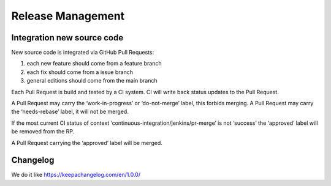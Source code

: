 Release Management
==================

Integration new source code
---------------------------

New source code is integrated via GitHub Pull Requests:

1. each new feature should come from a feature branch
2. each fix should come from a issue branch
3. general editions should come from the main branch

Each Pull Request is build and tested by a CI system. CI will write back
status updates to the Pull Request.

A Pull Request may carry the ‘work-in-progress’ or ‘do-not-merge’ label,
this forbids merging. A Pull Request may carry the ‘needs-rebase’ label,
it will not be merged.

If the most current CI status of context
‘continuous-integration/jenkins/pr-merge’ is not ‘success’ the
‘approved’ label will be removed from the RP.

A Pull Request carrying the ‘approved’ label will be merged.

Changelog
---------

We do it like https://keepachangelog.com/en/1.0.0/
